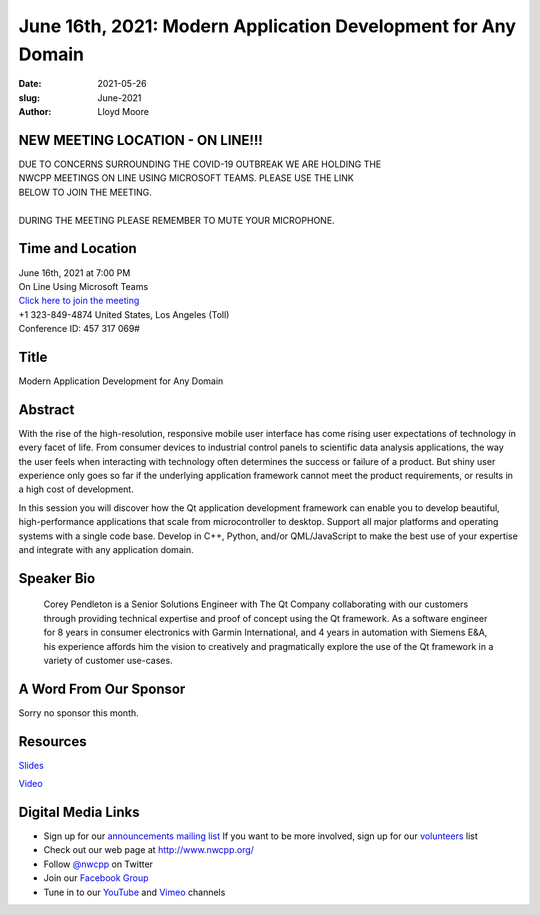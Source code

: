 June 16th, 2021: Modern Application Development for Any Domain
#############################################################################

:date: 2021-05-26
:slug: June-2021
:author: Lloyd Moore

NEW MEETING LOCATION - ON LINE!!!
~~~~~~~~~~~~~~~~~~~~~~~~~~~~~~~~~
| DUE TO CONCERNS SURROUNDING THE COVID-19 OUTBREAK WE ARE HOLDING THE
| NWCPP MEETINGS ON LINE USING MICROSOFT TEAMS. PLEASE USE THE LINK
| BELOW TO JOIN THE MEETING.
|
| DURING THE MEETING PLEASE REMEMBER TO MUTE YOUR MICROPHONE.


Time and Location
~~~~~~~~~~~~~~~~~
| June 16th, 2021 at 7:00 PM
| On Line Using Microsoft Teams
| `Click here to join the meeting <https://teams.microsoft.com/l/meetup-join/19%3ameeting_ODlhMDJlNGMtMGZmNi00MDJiLWIzZTYtNTQzMTViMDViYzY4%40thread.v2/0?context=%7b%22Tid%22%3a%2272f988bf-86f1-41af-91ab-2d7cd011db47%22%2c%22Oid%22%3a%221f061217-57cb-47e1-90bd-586015d9c2ff%22%7d>`_
| +1 323-849-4874   United States, Los Angeles (Toll)
| Conference ID: 457 317 069#

Title
~~~~~
Modern Application Development for Any Domain

Abstract
~~~~~~~~~
With the rise of the high-resolution, responsive mobile user interface has come rising user expectations of technology in every facet of life. From consumer devices to industrial control panels to scientific data analysis applications, the way the user feels when interacting with technology often determines the success or failure of a product. But shiny user experience only goes so far if the underlying application framework cannot meet the product requirements, or results in a high cost of development.

In this session you will discover how the Qt application development framework can enable you to develop beautiful, high-performance applications that scale from microcontroller to desktop. Support all major platforms and operating systems with a single code base. Develop in C++, Python, and/or QML/JavaScript to make the best use of your expertise and integrate with any application domain.

Speaker Bio
~~~~~~~~~~~
 Corey Pendleton is a Senior Solutions Engineer with The Qt Company collaborating with our customers through providing technical expertise and proof of concept using the Qt framework. As a software engineer for 8 years in consumer electronics with Garmin International, and 4 years in automation with Siemens E&A, his experience affords him the vision to creatively and pragmatically explore the use of the Qt framework in a variety of customer use-cases.

A Word From Our Sponsor
~~~~~~~~~~~~~~~~~~~~~~~
Sorry no sponsor this month.

Resources
~~~~~~~~~
`Slides </talks/2021/NWCPP_Group_MeetQt.pdf>`_

`Video <https://youtu.be/YUlpDsGAonY>`_


Digital Media Links
~~~~~~~~~~~~~~~~~~~
* Sign up for our `announcements mailing list <http://groups.google.com/group/NwcppAnnounce>`_ If you want to be more involved, sign up for our `volunteers <http://groups.google.com/group/nwcpp-volunteers>`_ list
* Check out our web page at http://www.nwcpp.org/
* Follow `@nwcpp <http://twitter.com/nwcpp>`_ on Twitter
* Join our `Facebook Group <https://www.facebook.com/groups/344125680930/>`_
* Tune in to our `YouTube <http://www.youtube.com/user/NWCPP>`_ and `Vimeo <https://vimeo.com/nwcpp>`_ channels
